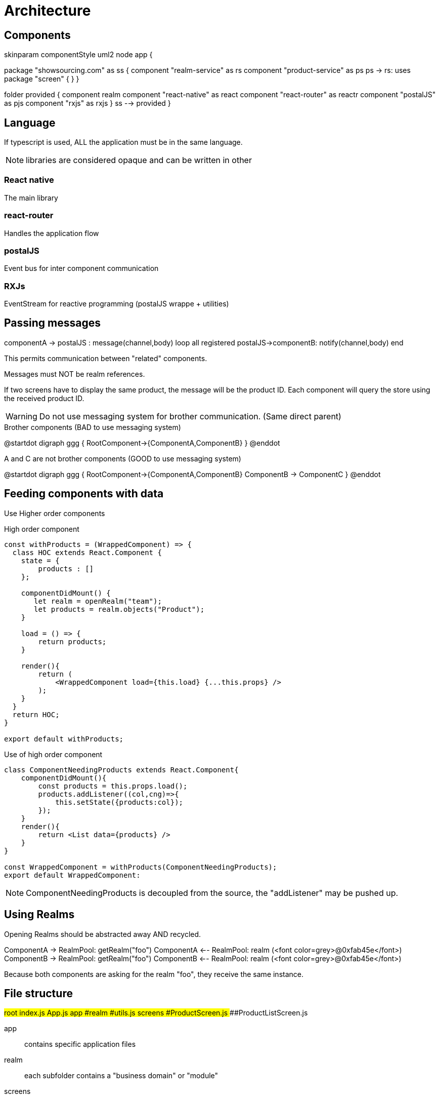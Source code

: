 = Architecture

== Components

[plantuml]
--
skinparam componentStyle uml2
node app {

package "showsourcing.com" as ss {
 component "realm-service" as rs
 component "product-service" as ps
 ps -> rs: uses
 package "screen" {
 }
}

folder provided {
    component realm
    component "react-native" as react
    component "react-router" as reactr
    component "postalJS" as pjs
    component "rxjs" as rxjs
}
ss --> provided
}
--

== Language

If typescript is used, ALL the application must be in the same language.

NOTE: libraries are considered opaque and can be written in other

=== React native

The main library

=== react-router

Handles the application flow

=== postalJS

Event bus for inter component communication

=== RXJs

EventStream for reactive programming (postalJS wrappe + utilities)

== Passing messages

[plantuml]
--
componentA -> postalJS : message(channel,body)
loop all registered
    postalJS->componentB: notify(channel,body)
end
--

This permits communication between "related" components.

Messages must NOT be realm references.

If two screens have to display the same product, the message will be the product ID. Each component will query the store using the received product ID.

WARNING: Do not use messaging system for brother communication. (Same direct parent)

.Brother components (BAD to use messaging system)
[plantuml]
--
@startdot
digraph ggg {
RootComponent->{ComponentA,ComponentB}
}
@enddot
--

.A and C are not brother components (GOOD to use messaging system)
[plantuml]
--
@startdot
digraph ggg {
RootComponent->{ComponentA,ComponentB}
ComponentB -> ComponentC
}
@enddot
--

== Feeding components with data

Use Higher order components

.High order component
[source,javascript]
--
const withProducts = (WrappedComponent) => {
  class HOC extends React.Component {
    state = {
        products : []
    };
    
    componentDidMount() {
       let realm = openRealm("team");
       let products = realm.objects("Product");
    }
    
    load = () => {
        return products;
    }
  
    render(){
        return (
            <WrappedComponent load={this.load} {...this.props} />
        );
    }
  }
  return HOC;
}

export default withProducts;
--

.Use of high order component
[source,javascript]
--
class ComponentNeedingProducts extends React.Component{
    componentDidMount(){
        const products = this.props.load();
        products.addListener((col,cng)=>{
            this.setState({products:col});
        });
    }
    render(){
        return <List data={products} />
    }
}

const WrappedComponent = withProducts(ComponentNeedingProducts);
export default WrappedComponent:

--

NOTE: ComponentNeedingProducts is decoupled from the source, the "addListener" may be pushed up.

== Using Realms

Opening Realms should be abstracted away AND recycled.

[plantuml]
--
ComponentA -> RealmPool: getRealm("foo")
ComponentA <-- RealmPool: realm (<font color=grey>@0xfab45e</font>)
ComponentB -> RealmPool: getRealm("foo")
ComponentB <-- RealmPool: realm (<font color=grey>@0xfab45e</font>)
--

Because both components are asking for the realm "foo", they receive the same instance.

== File structure

[tree]
--
#root
##index.js
##App.js
##app
###realm
####utils.js
###screens
####ProductScreen.js
####ProductListScreen.js
--

app:: 
    contains specific application files
realm::
    each subfolder contains a "business domain" or "module"
screens::
    contains screens of the application
shared::
    contains "common" or "shared" resources (shared instead of common to stress that very few things should end there)

    